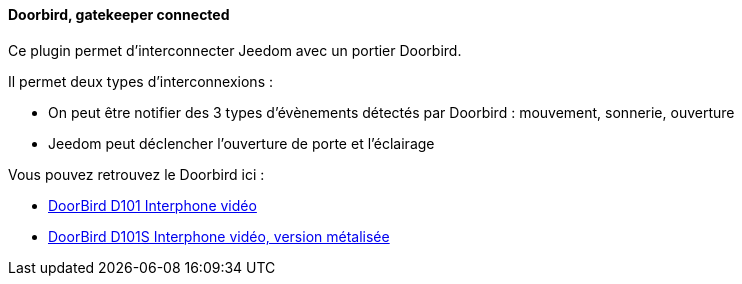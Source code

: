 ==== Doorbird, gatekeeper connected

Ce plugin permet d'interconnecter Jeedom avec un portier Doorbird.

Il permet deux types d'interconnexions :

- On peut être notifier des 3 types d'évènements détectés par Doorbird : mouvement, sonnerie, ouverture

- Jeedom peut déclencher l'ouverture de porte et l'éclairage

Vous pouvez retrouvez le Doorbird ici :

* https://www.amazon.fr/gp/product/B012Z5X0FE/ref=as_li_tl?ie=UTF8&camp=1642&creative=6746&creativeASIN=B012Z5X0FE&linkCode=as2&tag=wayang-21[DoorBird D101 Interphone vidéo]

* https://www.amazon.fr/gp/product/B01G3U2DOQ/ref=as_li_qf_sp_asin_il_tl?ie=UTF8&camp=1642&creative=6746&creativeASIN=B01G3U2DOQ&linkCode=as2&tag=wayang-21[DoorBird D101S Interphone vidéo, version métalisée]